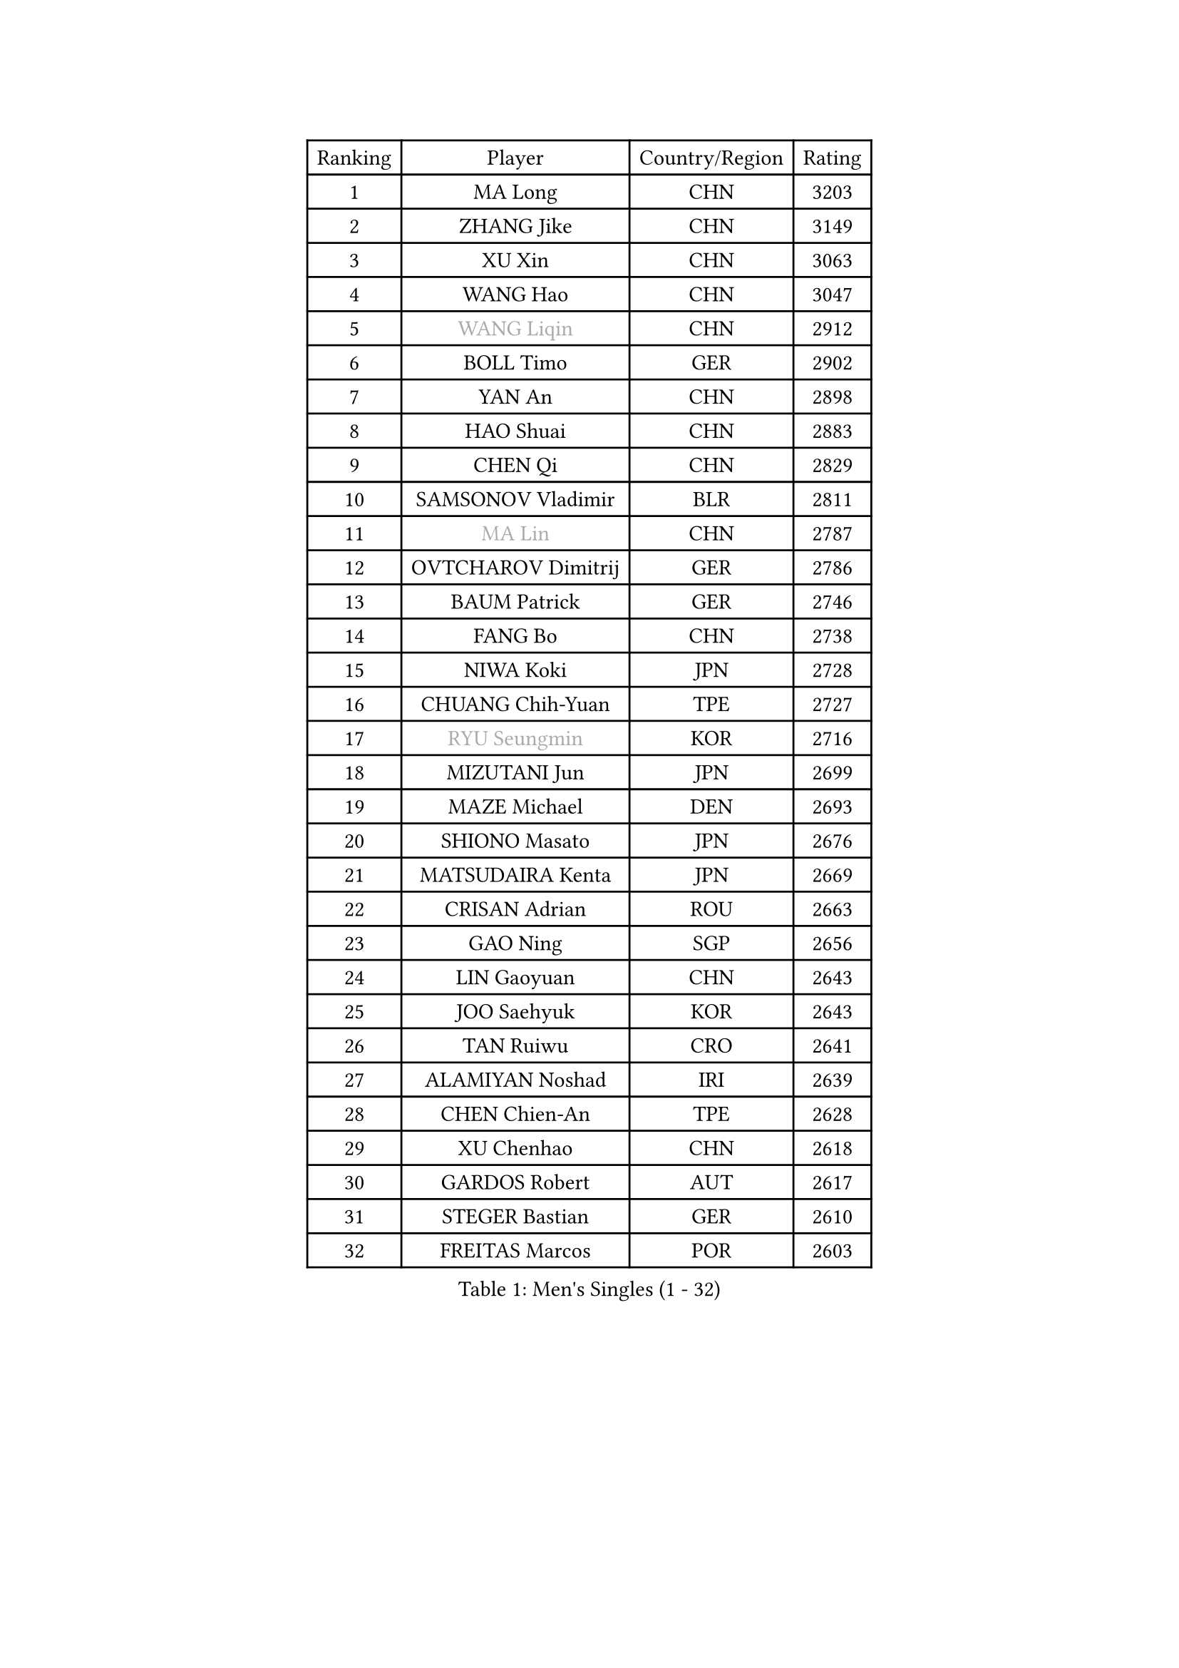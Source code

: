 
#set text(font: ("Courier New", "NSimSun"))
#figure(
  caption: "Men's Singles (1 - 32)",
    table(
      columns: 4,
      [Ranking], [Player], [Country/Region], [Rating],
      [1], [MA Long], [CHN], [3203],
      [2], [ZHANG Jike], [CHN], [3149],
      [3], [XU Xin], [CHN], [3063],
      [4], [WANG Hao], [CHN], [3047],
      [5], [#text(gray, "WANG Liqin")], [CHN], [2912],
      [6], [BOLL Timo], [GER], [2902],
      [7], [YAN An], [CHN], [2898],
      [8], [HAO Shuai], [CHN], [2883],
      [9], [CHEN Qi], [CHN], [2829],
      [10], [SAMSONOV Vladimir], [BLR], [2811],
      [11], [#text(gray, "MA Lin")], [CHN], [2787],
      [12], [OVTCHAROV Dimitrij], [GER], [2786],
      [13], [BAUM Patrick], [GER], [2746],
      [14], [FANG Bo], [CHN], [2738],
      [15], [NIWA Koki], [JPN], [2728],
      [16], [CHUANG Chih-Yuan], [TPE], [2727],
      [17], [#text(gray, "RYU Seungmin")], [KOR], [2716],
      [18], [MIZUTANI Jun], [JPN], [2699],
      [19], [MAZE Michael], [DEN], [2693],
      [20], [SHIONO Masato], [JPN], [2676],
      [21], [MATSUDAIRA Kenta], [JPN], [2669],
      [22], [CRISAN Adrian], [ROU], [2663],
      [23], [GAO Ning], [SGP], [2656],
      [24], [LIN Gaoyuan], [CHN], [2643],
      [25], [JOO Saehyuk], [KOR], [2643],
      [26], [TAN Ruiwu], [CRO], [2641],
      [27], [ALAMIYAN Noshad], [IRI], [2639],
      [28], [CHEN Chien-An], [TPE], [2628],
      [29], [XU Chenhao], [CHN], [2618],
      [30], [GARDOS Robert], [AUT], [2617],
      [31], [STEGER Bastian], [GER], [2610],
      [32], [FREITAS Marcos], [POR], [2603],
    )
  )#pagebreak()

#set text(font: ("Courier New", "NSimSun"))
#figure(
  caption: "Men's Singles (33 - 64)",
    table(
      columns: 4,
      [Ranking], [Player], [Country/Region], [Rating],
      [33], [TANG Peng], [HKG], [2601],
      [34], [ZHOU Yu], [CHN], [2601],
      [35], [FAN Zhendong], [CHN], [2598],
      [36], [LEE Jungwoo], [KOR], [2589],
      [37], [KIM Minseok], [KOR], [2588],
      [38], [KISHIKAWA Seiya], [JPN], [2580],
      [39], [SMIRNOV Alexey], [RUS], [2579],
      [40], [OH Sangeun], [KOR], [2571],
      [41], [ZHAN Jian], [SGP], [2566],
      [42], [TOKIC Bojan], [SLO], [2565],
      [43], [SUSS Christian], [GER], [2555],
      [44], [HOU Yingchao], [CHN], [2551],
      [45], [GACINA Andrej], [CRO], [2550],
      [46], [WANG Eugene], [CAN], [2542],
      [47], [LIVENTSOV Alexey], [RUS], [2539],
      [48], [CHO Eonrae], [KOR], [2537],
      [49], [APOLONIA Tiago], [POR], [2536],
      [50], [GIONIS Panagiotis], [GRE], [2535],
      [51], [SALIFOU Abdel-Kader], [BEN], [2527],
      [52], [TAKAKIWA Taku], [JPN], [2523],
      [53], [LI Ping], [QAT], [2521],
      [54], [SHIBAEV Alexander], [RUS], [2519],
      [55], [SKACHKOV Kirill], [RUS], [2502],
      [56], [MATSUMOTO Cazuo], [BRA], [2499],
      [57], [YOSHIDA Kaii], [JPN], [2492],
      [58], [KREANGA Kalinikos], [GRE], [2489],
      [59], [MURAMATSU Yuto], [JPN], [2487],
      [60], [YOSHIMURA Maharu], [JPN], [2485],
      [61], [HE Zhiwen], [ESP], [2484],
      [62], [CHAN Kazuhiro], [JPN], [2484],
      [63], [LIN Ju], [DOM], [2482],
      [64], [FRANZISKA Patrick], [GER], [2478],
    )
  )#pagebreak()

#set text(font: ("Courier New", "NSimSun"))
#figure(
  caption: "Men's Singles (65 - 96)",
    table(
      columns: 4,
      [Ranking], [Player], [Country/Region], [Rating],
      [65], [LI Ahmet], [TUR], [2478],
      [66], [LI Hu], [SGP], [2477],
      [67], [#text(gray, "YOON Jaeyoung")], [KOR], [2467],
      [68], [ACHANTA Sharath Kamal], [IND], [2460],
      [69], [JEONG Sangeun], [KOR], [2458],
      [70], [OYA Hidetoshi], [JPN], [2458],
      [71], [MONTEIRO Joao], [POR], [2450],
      [72], [CHEN Weixing], [AUT], [2450],
      [73], [LEBESSON Emmanuel], [FRA], [2447],
      [74], [ASSAR Omar], [EGY], [2446],
      [75], [SVENSSON Robert], [SWE], [2445],
      [76], [PERSSON Jorgen], [SWE], [2444],
      [77], [KIM Hyok Bong], [PRK], [2443],
      [78], [#text(gray, "JANG Song Man")], [PRK], [2443],
      [79], [LUNDQVIST Jens], [SWE], [2442],
      [80], [CHTCHETININE Evgueni], [BLR], [2441],
      [81], [KIM Junghoon], [KOR], [2441],
      [82], [TOSIC Roko], [CRO], [2439],
      [83], [SCHLAGER Werner], [AUT], [2438],
      [84], [TSUBOI Gustavo], [BRA], [2436],
      [85], [LEUNG Chu Yan], [HKG], [2434],
      [86], [SIRUCEK Pavel], [CZE], [2432],
      [87], [MADRID Marcos], [MEX], [2431],
      [88], [GHOSH Soumyajit], [IND], [2431],
      [89], [FEGERL Stefan], [AUT], [2430],
      [90], [WANG Yang], [SVK], [2429],
      [91], [GERELL Par], [SWE], [2428],
      [92], [YIN Hang], [CHN], [2427],
      [93], [GORAK Daniel], [POL], [2427],
      [94], [JAKAB Janos], [HUN], [2425],
      [95], [PITCHFORD Liam], [ENG], [2421],
      [96], [MORIZONO Masataka], [JPN], [2417],
    )
  )#pagebreak()

#set text(font: ("Courier New", "NSimSun"))
#figure(
  caption: "Men's Singles (97 - 128)",
    table(
      columns: 4,
      [Ranking], [Player], [Country/Region], [Rating],
      [97], [LEE Sang Su], [KOR], [2417],
      [98], [YOSHIDA Masaki], [JPN], [2416],
      [99], [ELOI Damien], [FRA], [2414],
      [100], [MACHADO Carlos], [ESP], [2413],
      [101], [VANG Bora], [TUR], [2411],
      [102], [FILUS Ruwen], [GER], [2409],
      [103], [KARLSSON Kristian], [SWE], [2408],
      [104], [MATSUDAIRA Kenji], [JPN], [2407],
      [105], [KANG Dongsoo], [KOR], [2405],
      [106], [GROTH Jonathan], [DEN], [2405],
      [107], [JIANG Tianyi], [HKG], [2403],
      [108], [CHEUNG Yuk], [HKG], [2403],
      [109], [MACHI Asuka], [JPN], [2402],
      [110], [PATTANTYUS Adam], [HUN], [2399],
      [111], [MENGEL Steffen], [GER], [2399],
      [112], [KARAKASEVIC Aleksandar], [SRB], [2395],
      [113], [CHEN Feng], [SGP], [2393],
      [114], [DURAN Marc], [ESP], [2390],
      [115], [MONTEIRO Thiago], [BRA], [2388],
      [116], [GAUZY Simon], [FRA], [2387],
      [117], [RUMGAY Gavin], [SCO], [2384],
      [118], [FLORAS Robert], [POL], [2384],
      [119], [UEDA Jin], [JPN], [2379],
      [120], [PRIMORAC Zoran], [CRO], [2378],
      [121], [DURANSPAHIC Admir], [BIH], [2377],
      [122], [WANG Zengyi], [POL], [2376],
      [123], [DEVOS Robin], [BEL], [2375],
      [124], [VLASOV Grigory], [RUS], [2372],
      [125], [LIU Song], [ARG], [2368],
      [126], [LAKEEV Vasily], [RUS], [2367],
      [127], [#text(gray, "KIM Song Nam")], [PRK], [2367],
      [128], [JEOUNG Youngsik], [KOR], [2367],
    )
  )